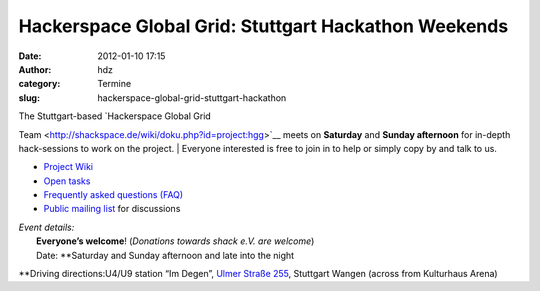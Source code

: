 Hackerspace Global Grid: Stuttgart Hackathon Weekends
#####################################################
:date: 2012-01-10 17:15
:author: hdz
:category: Termine
:slug: hackerspace-global-grid-stuttgart-hackathon

| The Stuttgart-based `Hackerspace Global Grid
Team <http://shackspace.de/wiki/doku.php?id=project:hgg>`__ meets on
**Saturday** and **Sunday afternoon** for in-depth hack-sessions to work
on the project.
|  Everyone interested is free to join in to help or simply copy by and
talk to us.

-  `Project Wiki <http://shackspace.de/wiki/doku.php?id=project:hgg>`__
-  `Open
   tasks <http://shackspace.de/wiki/doku.php?id=project:hgg:open_tasks>`__
-  `Frequently asked questions
   (FAQ) <http://shackspace.de/wiki/doku.php?id=project:hgg:faq>`__
-  `Public mailing
   list <https://lists.shackspace.de/mailman/listinfo/constellation>`__
   for discussions

| *Event details:*
|  **Everyone’s welcome**! (*Donations towards shack e.V. are welcome*)
|  Date: **Saturday and Sunday afternoon and late into the night
**\ Driving directions:U4/U9 station “Im Degen”, `Ulmer Straße
255 <../?page_id=713>`__, Stuttgart Wangen (across from Kulturhaus
Arena)
